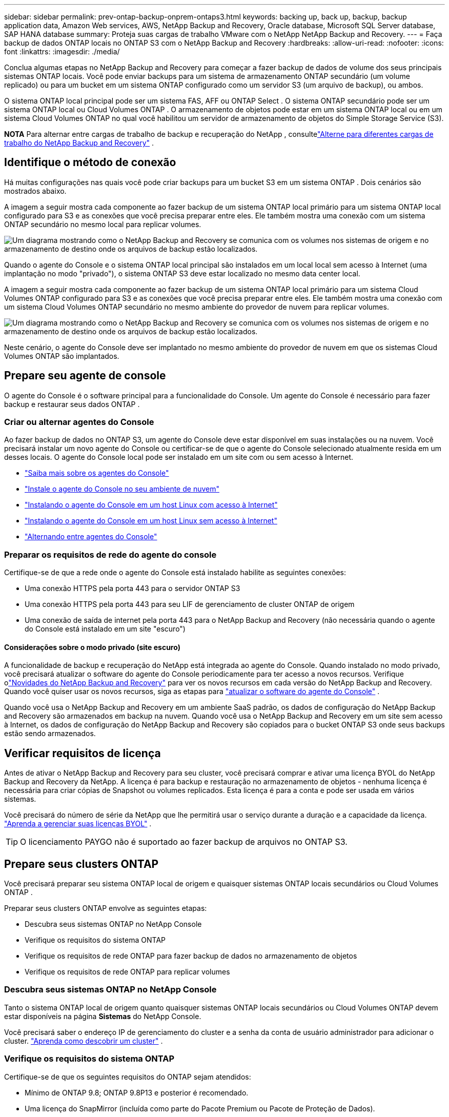---
sidebar: sidebar 
permalink: prev-ontap-backup-onprem-ontaps3.html 
keywords: backing up, back up, backup, backup application data, Amazon Web services, AWS, NetApp Backup and Recovery, Oracle database, Microsoft SQL Server database, SAP HANA database 
summary: Proteja suas cargas de trabalho VMware com o NetApp NetApp Backup and Recovery. 
---
= Faça backup de dados ONTAP locais no ONTAP S3 com o NetApp Backup and Recovery
:hardbreaks:
:allow-uri-read: 
:nofooter: 
:icons: font
:linkattrs: 
:imagesdir: ./media/


[role="lead"]
Conclua algumas etapas no NetApp Backup and Recovery para começar a fazer backup de dados de volume dos seus principais sistemas ONTAP locais.  Você pode enviar backups para um sistema de armazenamento ONTAP secundário (um volume replicado) ou para um bucket em um sistema ONTAP configurado como um servidor S3 (um arquivo de backup), ou ambos.

O sistema ONTAP local principal pode ser um sistema FAS, AFF ou ONTAP Select .  O sistema ONTAP secundário pode ser um sistema ONTAP local ou Cloud Volumes ONTAP .  O armazenamento de objetos pode estar em um sistema ONTAP local ou em um sistema Cloud Volumes ONTAP no qual você habilitou um servidor de armazenamento de objetos do Simple Storage Service (S3).

[]
====
*NOTA* Para alternar entre cargas de trabalho de backup e recuperação do NetApp , consultelink:br-start-switch-ui.html["Alterne para diferentes cargas de trabalho do NetApp Backup and Recovery"] .

====


== Identifique o método de conexão

Há muitas configurações nas quais você pode criar backups para um bucket S3 em um sistema ONTAP .  Dois cenários são mostrados abaixo.

A imagem a seguir mostra cada componente ao fazer backup de um sistema ONTAP local primário para um sistema ONTAP local configurado para S3 e as conexões que você precisa preparar entre eles.  Ele também mostra uma conexão com um sistema ONTAP secundário no mesmo local para replicar volumes.

image:diagram_cloud_backup_onprem_ontap_s3.png["Um diagrama mostrando como o NetApp Backup and Recovery se comunica com os volumes nos sistemas de origem e no armazenamento de destino onde os arquivos de backup estão localizados."]

Quando o agente do Console e o sistema ONTAP local principal são instalados em um local local sem acesso à Internet (uma implantação no modo "privado"), o sistema ONTAP S3 deve estar localizado no mesmo data center local.

A imagem a seguir mostra cada componente ao fazer backup de um sistema ONTAP local primário para um sistema Cloud Volumes ONTAP configurado para S3 e as conexões que você precisa preparar entre eles.  Ele também mostra uma conexão com um sistema Cloud Volumes ONTAP secundário no mesmo ambiente do provedor de nuvem para replicar volumes.

image:diagram_cloud_backup_onprem_ontap_s3_cloud.png["Um diagrama mostrando como o NetApp Backup and Recovery se comunica com os volumes nos sistemas de origem e no armazenamento de destino onde os arquivos de backup estão localizados."]

Neste cenário, o agente do Console deve ser implantado no mesmo ambiente do provedor de nuvem em que os sistemas Cloud Volumes ONTAP são implantados.



== Prepare seu agente de console

O agente do Console é o software principal para a funcionalidade do Console.  Um agente do Console é necessário para fazer backup e restaurar seus dados ONTAP .



=== Criar ou alternar agentes do Console

Ao fazer backup de dados no ONTAP S3, um agente do Console deve estar disponível em suas instalações ou na nuvem.  Você precisará instalar um novo agente do Console ou certificar-se de que o agente do Console selecionado atualmente resida em um desses locais.  O agente do Console local pode ser instalado em um site com ou sem acesso à Internet.

* https://docs.netapp.com/us-en/console-setup-admin/concept-connectors.html["Saiba mais sobre os agentes do Console"^]
* https://docs.netapp.com/us-en/console-setup-admin/concept-connectors.html#how-to-create-a-connector["Instale o agente do Console no seu ambiente de nuvem"^]
* https://docs.netapp.com/us-en/console-setup-admin/task-quick-start-connector-on-prem.html["Instalando o agente do Console em um host Linux com acesso à Internet"^]
* https://docs.netapp.com/us-en/console-setup-admin/task-quick-start-private-mode.html["Instalando o agente do Console em um host Linux sem acesso à Internet"^]
* https://docs.netapp.com/us-en/console-setup-admin/task-manage-multiple-connectors.html#switch-between-connectors["Alternando entre agentes do Console"^]




=== Preparar os requisitos de rede do agente do console

Certifique-se de que a rede onde o agente do Console está instalado habilite as seguintes conexões:

* Uma conexão HTTPS pela porta 443 para o servidor ONTAP S3
* Uma conexão HTTPS pela porta 443 para seu LIF de gerenciamento de cluster ONTAP de origem
* Uma conexão de saída de internet pela porta 443 para o NetApp Backup and Recovery (não necessária quando o agente do Console está instalado em um site "escuro")




==== Considerações sobre o modo privado (site escuro)

A funcionalidade de backup e recuperação do NetApp está integrada ao agente do Console.  Quando instalado no modo privado, você precisará atualizar o software do agente do Console periodicamente para ter acesso a novos recursos.  Verifique olink:whats-new.html["Novidades do NetApp Backup and Recovery"] para ver os novos recursos em cada versão do NetApp Backup and Recovery.  Quando você quiser usar os novos recursos, siga as etapas para https://docs.netapp.com/us-en/console-setup-admin/task-upgrade-connector.html["atualizar o software do agente do Console"^] .

Quando você usa o NetApp Backup and Recovery em um ambiente SaaS padrão, os dados de configuração do NetApp Backup and Recovery são armazenados em backup na nuvem.  Quando você usa o NetApp Backup and Recovery em um site sem acesso à Internet, os dados de configuração do NetApp Backup and Recovery são copiados para o bucket ONTAP S3 onde seus backups estão sendo armazenados.



== Verificar requisitos de licença

Antes de ativar o NetApp Backup and Recovery para seu cluster, você precisará comprar e ativar uma licença BYOL do NetApp Backup and Recovery da NetApp.  A licença é para backup e restauração no armazenamento de objetos - nenhuma licença é necessária para criar cópias de Snapshot ou volumes replicados.  Esta licença é para a conta e pode ser usada em vários sistemas.

Você precisará do número de série da NetApp que lhe permitirá usar o serviço durante a duração e a capacidade da licença. link:br-start-licensing.html["Aprenda a gerenciar suas licenças BYOL"] .


TIP: O licenciamento PAYGO não é suportado ao fazer backup de arquivos no ONTAP S3.



== Prepare seus clusters ONTAP

Você precisará preparar seu sistema ONTAP local de origem e quaisquer sistemas ONTAP locais secundários ou Cloud Volumes ONTAP .

Preparar seus clusters ONTAP envolve as seguintes etapas:

* Descubra seus sistemas ONTAP no NetApp Console
* Verifique os requisitos do sistema ONTAP
* Verifique os requisitos de rede ONTAP para fazer backup de dados no armazenamento de objetos
* Verifique os requisitos de rede ONTAP para replicar volumes




=== Descubra seus sistemas ONTAP no NetApp Console

Tanto o sistema ONTAP local de origem quanto quaisquer sistemas ONTAP locais secundários ou Cloud Volumes ONTAP devem estar disponíveis na página *Sistemas* do NetApp Console.

Você precisará saber o endereço IP de gerenciamento do cluster e a senha da conta de usuário administrador para adicionar o cluster. https://docs.netapp.com/us-en/storage-management-ontap-onprem/task-discovering-ontap.html["Aprenda como descobrir um cluster"^] .



=== Verifique os requisitos do sistema ONTAP

Certifique-se de que os seguintes requisitos do ONTAP sejam atendidos:

* Mínimo de ONTAP 9.8; ONTAP 9.8P13 e posterior é recomendado.
* Uma licença do SnapMirror (incluída como parte do Pacote Premium ou Pacote de Proteção de Dados).
+
*Observação:* O "Hybrid Cloud Bundle" não é necessário ao usar o NetApp Backup and Recovery.

+
Aprenda como https://docs.netapp.com/us-en/ontap/system-admin/manage-licenses-concept.html["gerencie suas licenças de cluster"^] .

* A hora e o fuso horário estão definidos corretamente.  Aprenda como https://docs.netapp.com/us-en/ontap/system-admin/manage-cluster-time-concept.html["configure o tempo do seu cluster"^] .
* Se você for replicar dados, verifique se os sistemas de origem e destino estão executando versões compatíveis do ONTAP antes de replicar os dados.
+
https://docs.netapp.com/us-en/ontap/data-protection/compatible-ontap-versions-snapmirror-concept.html["Ver versões ONTAP compatíveis para relacionamentos SnapMirror"^] .





=== Verifique os requisitos de rede ONTAP para fazer backup de dados no armazenamento de objetos

Você deve garantir que os seguintes requisitos sejam atendidos no sistema que se conecta ao armazenamento de objetos.

[NOTE]
====
* Ao usar uma arquitetura de backup fan-out, as configurações devem ser definidas no sistema de armazenamento _primário_.
* Ao usar uma arquitetura de backup em cascata, as configurações devem ser definidas no sistema de armazenamento _secundário_.
+
link:prev-ontap-protect-journey.html["Saiba mais sobre os tipos de arquitetura de backup"] .



====
Os seguintes requisitos de rede de cluster ONTAP são necessários:

* O cluster ONTAP inicia uma conexão HTTPS por meio de uma porta especificada pelo usuário do LIF intercluster para o servidor ONTAP S3 para operações de backup e restauração.  A porta é configurável durante a configuração do backup.
+
ONTAP lê e grava dados de e para armazenamento de objetos. O armazenamento de objetos nunca inicia, ele apenas responde.

* O ONTAP requer uma conexão de entrada do agente do Console para o LIF de gerenciamento do cluster.
* Um LIF intercluster é necessário em cada nó ONTAP que hospeda os volumes dos quais você deseja fazer backup.  O LIF deve ser associado ao _IPspace_ que o ONTAP deve usar para se conectar ao armazenamento de objetos. https://docs.netapp.com/us-en/ontap/networking/standard_properties_of_ipspaces.html["Saiba mais sobre IPspaces"^] .
+
Ao configurar o NetApp Backup and Recovery, você será solicitado a informar o IPspace a ser usado. Você deve escolher o IPspace ao qual cada LIF está associado. Pode ser o IPspace "padrão" ou um IPspace personalizado que você criou.

* Os LIFs intercluster dos nós podem acessar o armazenamento de objetos (não é necessário quando o agente do Console está instalado em um site "escuro").
* Os servidores DNS foram configurados para a VM de armazenamento onde os volumes estão localizados.  Veja como https://docs.netapp.com/us-en/ontap/networking/configure_dns_services_auto.html["configurar serviços DNS para o SVM"^] .
* Se você estiver usando um IPspace diferente do Padrão, talvez seja necessário criar uma rota estática para obter acesso ao armazenamento de objetos.
* Atualize as regras de firewall, se necessário, para permitir conexões de serviço do NetApp Backup and Recovery do ONTAP para o armazenamento de objetos pela porta especificada (normalmente a porta 443) e tráfego de resolução de nomes da VM de armazenamento para o servidor DNS pela porta 53 (TCP/UDP).




=== Verifique os requisitos de rede ONTAP para replicar volumes

Se você planeja criar volumes replicados em um sistema ONTAP secundário usando o NetApp Backup and Recovery, certifique-se de que os sistemas de origem e destino atendam aos seguintes requisitos de rede.



==== Requisitos de rede ONTAP local

* Se o cluster estiver em suas instalações, você deverá ter uma conexão da sua rede corporativa com sua rede virtual no provedor de nuvem.  Normalmente, essa é uma conexão VPN.
* Os clusters ONTAP devem atender a requisitos adicionais de sub-rede, porta, firewall e cluster.
+
Como você pode replicar para o Cloud Volumes ONTAP ou para sistemas locais, revise os requisitos de peering para sistemas ONTAP locais. https://docs.netapp.com/us-en/ontap-sm-classic/peering/reference_prerequisites_for_cluster_peering.html["Veja os pré-requisitos para peering de cluster na documentação do ONTAP"^] .





==== Requisitos de rede do Cloud Volumes ONTAP

* O grupo de segurança da instância deve incluir as regras de entrada e saída necessárias: especificamente, regras para ICMP e portas 11104 e 11105.  Essas regras estão incluídas no grupo de segurança predefinido.




== Prepare o ONTAP S3 como seu destino de backup

Você deve habilitar um servidor de armazenamento de objetos do Simple Storage Service (S3) no cluster ONTAP que você planeja usar para backups de armazenamento de objetos. Veja o https://docs.netapp.com/us-en/ontap/s3-config/index.html["Documentação do ONTAP S3"^] para mais detalhes.

*Observação:* você pode adicionar este cluster à página *Sistemas* do Console, mas ele não é identificado como um servidor de armazenamento de objetos S3, e você não pode arrastar e soltar um sistema de origem neste sistema S3 para iniciar a ativação do backup.

Este sistema ONTAP deve atender aos seguintes requisitos.

Versões ONTAP suportadas:: ONTAP 9.8 e posteriores são necessários para sistemas ONTAP locais.  ONTAP 9.9.1 e posteriores são necessários para sistemas Cloud Volumes ONTAP .
Credenciais S3:: Você deve ter criado um usuário S3 para controlar o acesso ao seu armazenamento ONTAP S3. https://docs.netapp.com/us-en/ontap/s3-config/create-s3-user-task.html["Veja a documentação do ONTAP S3 para mais detalhes"^] .
+
--
Ao configurar o backup no ONTAP S3, o assistente de backup solicita uma chave de acesso S3 e uma chave secreta para uma conta de usuário.  A conta de usuário permite que o NetApp Backup and Recovery autentique e acesse os buckets do ONTAP S3 usados ​​para armazenar backups.  As chaves são necessárias para que o ONTAP S3 saiba quem está fazendo a solicitação.

Essas chaves de acesso devem ser associadas a um usuário que tenha as seguintes permissões:

[source, json]
----
"s3:ListAllMyBuckets",
"s3:ListBucket",
"s3:GetObject",
"s3:PutObject",
"s3:DeleteObject",
"s3:CreateBucket"
----
--




== Ative backups em seus volumes ONTAP

Ative backups a qualquer momento diretamente do seu sistema local.

Um assistente guia você pelas seguintes etapas principais:

* Selecione os volumes dos quais deseja fazer backup
* Definir a estratégia e as políticas de backup
* Revise suas seleções


Você também pode<<Mostrar os comandos da API>> na etapa de revisão, para que você possa copiar o código para automatizar a ativação de backup para sistemas futuros.



=== Inicie o assistente

.Passos
. Acesse o assistente Ativar backup e recuperação usando uma das seguintes maneiras:
+
** Na página *Sistemas* do Console, selecione o sistema e selecione *Ativar > Volumes de backup* ao lado de Backup e recuperação no painel direito.
** Selecione *Volumes* na barra Backup e recuperação.  Na guia Volumes, selecione a opção *Ações (...)* e selecione *Ativar backup* para um único volume (que ainda não tenha replicação ou backup para armazenamento de objetos habilitado).


+
A página Introdução do assistente mostra as opções de proteção, incluindo instantâneos locais, replicações e backups.  Se você escolheu a segunda opção nesta etapa, a página Definir estratégia de backup aparecerá com um volume selecionado.

. Continue com as seguintes opções:
+
** Se você já tem um agente do Console, está tudo pronto.  Basta selecionar *Avançar*.
** Se você não tiver um agente do Console, a opção *Adicionar um agente do Console* será exibida. Consulte <<Prepare seu agente de console>> .






=== Selecione os volumes dos quais deseja fazer backup

Escolha os volumes que você deseja proteger.  Um volume protegido é aquele que possui um ou mais dos seguintes: política de instantâneo, política de replicação, política de backup para objeto.

Você pode optar por proteger volumes FlexVol ou FlexGroup ; no entanto, não é possível selecionar uma mistura desses volumes ao ativar o backup de um sistema.  Veja comolink:prev-ontap-backup-manage.html["ativar backup para volumes adicionais no sistema"] (FlexVol ou FlexGroup) depois de configurar o backup para os volumes iniciais.

[NOTE]
====
* Você pode ativar um backup somente em um único volume FlexGroup por vez.
* Os volumes selecionados devem ter a mesma configuração SnapLock .  Todos os volumes devem ter o SnapLock Enterprise habilitado ou o SnapLock desabilitado.


====
.Passos
Observe que, se os volumes escolhidos já tiverem políticas de snapshot ou replicação aplicadas, as políticas selecionadas posteriormente substituirão essas políticas existentes.

. Na página Selecionar volumes, selecione o volume ou volumes que você deseja proteger.
+
** Opcionalmente, filtre as linhas para mostrar apenas volumes com determinados tipos de volume, estilos e muito mais para facilitar a seleção.
** Depois de selecionar o primeiro volume, você pode selecionar todos os volumes FlexVol (os volumes FlexGroup podem ser selecionados apenas um de cada vez).  Para fazer backup de todos os volumes FlexVol existentes, marque primeiro um volume e depois marque a caixa na linha de título.
** Para fazer backup de volumes individuais, marque a caixa de cada volume.


. Selecione *Avançar*.




=== Defina a estratégia de backup

Definir a estratégia de backup envolve configurar as seguintes opções:

* Opções de proteção: se você deseja implementar uma ou todas as opções de backup: instantâneos locais, replicação e backup para armazenamento de objetos
* Arquitetura: se você deseja usar uma arquitetura de backup em cascata ou em fan-out
* Política de instantâneo local
* Destino e política de replicação
* Backup para informações de armazenamento de objetos (provedor, criptografia, rede, política de backup e opções de exportação).


.Passos
. Na página Definir estratégia de backup, escolha uma ou todas as opções a seguir.  Todos os três são selecionados por padrão:
+
** *Local Snapshots*: Cria cópias de Snapshots locais.
** *Replicação*: Cria volumes replicados em outro sistema de armazenamento ONTAP .
** *Backup*: Faz backup de volumes em um bucket em um sistema ONTAP configurado para S3.


. *Arquitetura*: Se você escolher replicação e backup, escolha um dos seguintes fluxos de informações:
+
** *Cascata*: os dados de backup fluem do sistema primário para o secundário e, depois, do secundário para o armazenamento de objetos.
** *Distribuição*: Os dados de backup fluem do sistema primário para o secundário _e_ do primário para o armazenamento de objetos.
+
Para obter detalhes sobre essas arquiteturas, consultelink:prev-ontap-protect-journey.html["Planeje sua jornada de proteção"] .



. *Instantâneo local*: escolha uma política de instantâneo existente ou crie uma nova.
+

TIP: Se você quiser criar uma política personalizada antes de ativar o Snapshot, você pode usar o System Manager ou o ONTAP CLI `snapmirror policy create` comando. Consulte .

+

TIP: Para criar uma política personalizada usando este serviço, consultelink:br-use-policies-create.html["Criar uma política"] .

+
Para criar uma política, selecione *Criar nova política* e faça o seguinte:

+
** Digite o nome da política.
** Selecione até cinco programações, normalmente com frequências diferentes.
** Selecione *Criar*.


. *Replicação*: Se você selecionou *Replicação*, defina as seguintes opções:
+
** *Destino de replicação*: Selecione o sistema de destino e o SVM.  Opcionalmente, selecione o agregado de destino (ou agregados para volumes FlexGroup ) e um prefixo ou sufixo que será adicionado ao nome do volume replicado.
** *Política de replicação*: Escolha uma política de replicação existente ou crie uma nova.
+
Para criar uma política, selecione *Criar nova política* e faça o seguinte:

+
*** Digite o nome da política.
*** Selecione até cinco programações, normalmente com frequências diferentes.
*** Selecione *Criar*.




. *Fazer backup no objeto*: Se você selecionou *Backup*, defina as seguintes opções:
+
** *Provedor*: Selecione * ONTAP S3*.
** *Configurações do provedor*: insira os detalhes do FQDN do servidor S3, a porta e a chave de acesso e a chave secreta dos usuários.
+
A chave de acesso e a chave secreta são para o usuário que você criou para dar ao cluster ONTAP acesso ao bucket S3.

** *Rede*: Escolha o espaço IP no cluster ONTAP de origem onde residem os volumes que você deseja fazer backup.  Os LIFs intercluster para este IPspace devem ter acesso de saída à Internet (não necessário quando o agente do Console está instalado em um site "escuro").
+

TIP: Selecionar o IPspace correto garante que o NetApp Backup and Recovery possa configurar uma conexão do ONTAP para seu armazenamento de objetos ONTAP S3.

** *Política de backup*: Selecione uma política de backup existente ou crie uma nova.
+

TIP: Você pode criar uma política com o System Manager ou o ONTAP CLI.  Para criar uma política personalizada usando o ONTAP CLI `snapmirror policy create` comando, consulte .

+

TIP: Para criar uma política personalizada usando este serviço, consultelink:br-use-policies-create.html["Criar uma política"] .

+
Para criar uma política, selecione *Criar nova política* e faça o seguinte:

+
*** Digite o nome da política.
*** Selecione até cinco programações, normalmente com frequências diferentes.
*** Para políticas de backup para objeto, defina as configurações de DataLock e Proteção contra Ransomware.  Para obter detalhes sobre DataLock e proteção contra ransomware, consultelink:prev-ontap-policy-object-options.html["Configurações de política de backup para objeto"] .
*** Selecione *Criar*.




+
** *Exportar cópias de snapshot existentes para armazenamento de objetos como arquivos de backup*: Se houver cópias de snapshot locais para volumes neste sistema que correspondam ao rótulo de agendamento de backup que você acabou de selecionar (por exemplo, diário, semanal, etc.), este prompt adicional será exibido.  Marque esta caixa para que todos os Snapshots históricos sejam copiados para o armazenamento de objetos como arquivos de backup para garantir a proteção mais completa para seus volumes.


. Selecione *Avançar*.




=== Revise suas seleções

Esta é a oportunidade de revisar suas seleções e fazer ajustes, se necessário.

.Passos
. Na página Revisão, revise suas seleções.
. Opcionalmente, marque a caixa para *Sincronizar automaticamente os rótulos da política de instantâneo com os rótulos da política de replicação e backup*.  Isso cria instantâneos com um rótulo que corresponde aos rótulos nas políticas de replicação e backup.  Se as políticas não corresponderem, os backups não serão criados.
. Selecione *Ativar Backup*.


.Resultado
O NetApp Backup and Recovery começa a fazer os backups iniciais dos seus volumes.  A transferência de linha de base do volume replicado e do arquivo de backup inclui uma cópia completa dos dados de origem.  Transferências subsequentes contêm cópias diferenciais dos dados de armazenamento primário contidos em cópias de instantâneo.

Um volume replicado é criado no cluster de destino que será sincronizado com o volume de armazenamento primário.

Um bucket S3 é criado na conta de serviço indicada pela chave de acesso S3 e pela chave secreta que você inseriu, e os arquivos de backup são armazenados lá.

O Painel de Backup de Volume é exibido para que você possa monitorar o estado dos backups.

Você também pode monitorar o status dos trabalhos de backup e restauração usando olink:br-use-monitor-tasks.html["Página de monitoramento de tarefas"] .



=== Mostrar os comandos da API

Talvez você queira exibir e, opcionalmente, copiar os comandos de API usados no assistente Ativar backup e recuperação.  Talvez você queira fazer isso para automatizar a ativação de backup em sistemas futuros.

.Passos
. No assistente Ativar backup e recuperação, selecione *Exibir solicitação de API*.
. Para copiar os comandos para a área de transferência, selecione o ícone *Copiar*.

